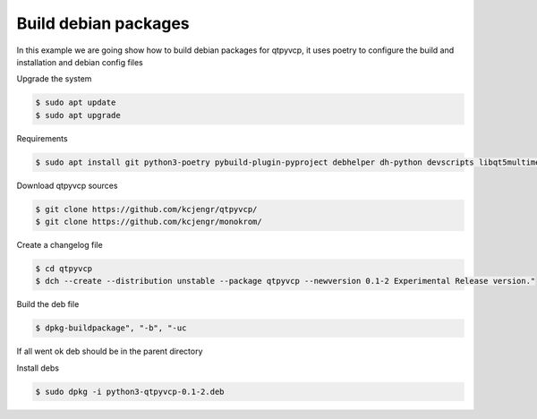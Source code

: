 =====================
Build debian packages
=====================


In this example we are going show how to build debian packages for qtpyvcp, it uses poetry to configure the build and installation and debian config files



Upgrade the system


.. code:: sh

	$ sudo apt update
	$ sudo apt upgrade


Requirements


.. code:: sh

	$ sudo apt install git python3-poetry pybuild-plugin-pyproject debhelper dh-python devscripts libqt5multimedia5-plugins --no-install-recommends --no-install-suggests


Download qtpyvcp sources


.. code:: sh

   $ git clone https://github.com/kcjengr/qtpyvcp/
   $ git clone https://github.com/kcjengr/monokrom/
   
 

Create a changelog file


.. code:: sh

   $ cd qtpyvcp
   $ dch --create --distribution unstable --package qtpyvcp --newversion 0.1-2 Experimental Release version."


Build the deb file


.. code:: sh

   $ dpkg-buildpackage", "-b", "-uc


If all went ok deb should be in the parent directory


Install debs


.. code:: sh

   $ sudo dpkg -i python3-qtpyvcp-0.1-2.deb

